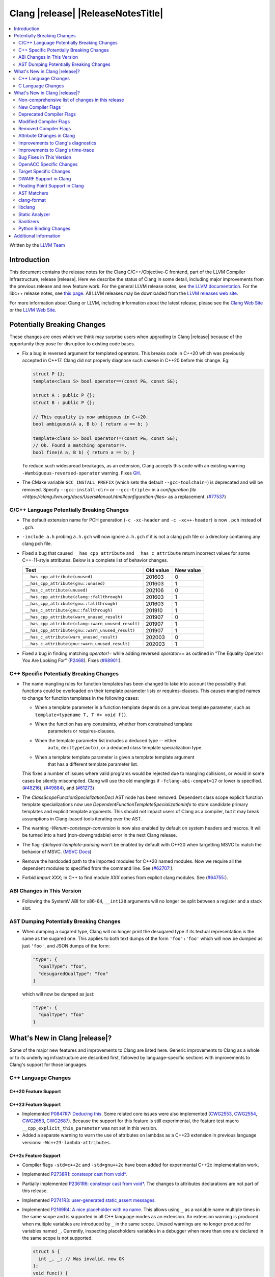 ===========================================
Clang |release| |ReleaseNotesTitle|
===========================================

.. contents::
   :local:
   :depth: 2

Written by the `LLVM Team <https://llvm.org/>`_

.. only:: PreRelease

  .. warning::
     These are in-progress notes for the upcoming Clang |version| release.
     Release notes for previous releases can be found on
     `the Releases Page <https://llvm.org/releases/>`_.

Introduction
============

This document contains the release notes for the Clang C/C++/Objective-C
frontend, part of the LLVM Compiler Infrastructure, release |release|. Here we
describe the status of Clang in some detail, including major
improvements from the previous release and new feature work. For the
general LLVM release notes, see `the LLVM
documentation <https://llvm.org/docs/ReleaseNotes.html>`_. For the libc++ release notes,
see `this page <https://libcxx.llvm.org/ReleaseNotes.html>`_. All LLVM releases
may be downloaded from the `LLVM releases web site <https://llvm.org/releases/>`_.

For more information about Clang or LLVM, including information about the
latest release, please see the `Clang Web Site <https://clang.llvm.org>`_ or the
`LLVM Web Site <https://llvm.org>`_.

Potentially Breaking Changes
============================
These changes are ones which we think may surprise users when upgrading to
Clang |release| because of the opportunity they pose for disruption to existing
code bases.

- Fix a bug in reversed argument for templated operators.
  This breaks code in C++20 which was previously accepted in C++17.
  Clang did not properly diagnose such casese in C++20 before this change. Eg:

  .. code-block:: cpp

    struct P {};
    template<class S> bool operator==(const P&, const S&);

    struct A : public P {};
    struct B : public P {};

    // This equality is now ambiguous in C++20.
    bool ambiguous(A a, B b) { return a == b; }

    template<class S> bool operator!=(const P&, const S&);
    // Ok. Found a matching operator!=.
    bool fine(A a, B b) { return a == b; }

  To reduce such widespread breakages, as an extension, Clang accepts this code
  with an existing warning ``-Wambiguous-reversed-operator`` warning.
  Fixes `GH <https://github.com/llvm/llvm-project/issues/53954>`_.

- The CMake variable ``GCC_INSTALL_PREFIX`` (which sets the default
  ``--gcc-toolchain=``) is deprecated and will be removed. Specify
  ``--gcc-install-dir=`` or ``--gcc-triple=`` in a `configuration file
  <https://clang.llvm.org/docs/UsersManual.html#configuration-files>` as a
  replacement.
  (`#77537 <https://github.com/llvm/llvm-project/pull/77537>`_)

C/C++ Language Potentially Breaking Changes
-------------------------------------------

- The default extension name for PCH generation (``-c -xc-header`` and ``-c
  -xc++-header``) is now ``.pch`` instead of ``.gch``.
- ``-include a.h`` probing ``a.h.gch`` will now ignore ``a.h.gch`` if it is not
  a clang pch file or a directory containing any clang pch file.
- Fixed a bug that caused ``__has_cpp_attribute`` and ``__has_c_attribute``
  return incorrect values for some C++-11-style attributes. Below is a complete
  list of behavior changes.

  .. csv-table::
    :header: Test, Old value, New value

    ``__has_cpp_attribute(unused)``,                    201603, 0
    ``__has_cpp_attribute(gnu::unused)``,               201603, 1
    ``__has_c_attribute(unused)``,                      202106, 0
    ``__has_cpp_attribute(clang::fallthrough)``,        201603, 1
    ``__has_cpp_attribute(gnu::fallthrough)``,          201603, 1
    ``__has_c_attribute(gnu::fallthrough)``,            201910, 1
    ``__has_cpp_attribute(warn_unused_result)``,        201907, 0
    ``__has_cpp_attribute(clang::warn_unused_result)``, 201907, 1
    ``__has_cpp_attribute(gnu::warn_unused_result)``,   201907, 1
    ``__has_c_attribute(warn_unused_result)``,          202003, 0
    ``__has_c_attribute(gnu::warn_unused_result)``,     202003, 1

- Fixed a bug in finding matching `operator!=` while adding reversed `operator==` as
  outlined in "The Equality Operator You Are Looking For" (`P2468 <http://wg21.link/p2468r2>`_).
  Fixes (`#68901: <https://github.com/llvm/llvm-project/issues/68901>`_).

C++ Specific Potentially Breaking Changes
-----------------------------------------
- The name mangling rules for function templates has been changed to take into
  account the possibility that functions could be overloaded on their template
  parameter lists or requires-clauses. This causes mangled names to change for
  function templates in the following cases:

  - When a template parameter in a function template depends on a previous
    template parameter, such as ``template<typename T, T V> void f()``.
  - When the function has any constraints, whether from constrained template
      parameters or requires-clauses.
  - When the template parameter list includes a deduced type -- either
      ``auto``, ``decltype(auto)``, or a deduced class template specialization
      type.
  - When a template template parameter is given a template template argument
      that has a different template parameter list.

  This fixes a number of issues where valid programs would be rejected due to
  mangling collisions, or would in some cases be silently miscompiled. Clang
  will use the old manglings if ``-fclang-abi-compat=17`` or lower is
  specified.
  (`#48216 <https://github.com/llvm/llvm-project/issues/48216>`_),
  (`#49884 <https://github.com/llvm/llvm-project/issues/49884>`_), and
  (`#61273 <https://github.com/llvm/llvm-project/issues/61273>`_)

- The `ClassScopeFunctionSpecializationDecl` AST node has been removed.
  Dependent class scope explicit function template specializations now use
  `DependentFunctionTemplateSpecializationInfo` to store candidate primary
  templates and explicit template arguments. This should not impact users of
  Clang as a compiler, but it may break assumptions in Clang-based tools
  iterating over the AST.

- The warning `-Wenum-constexpr-conversion` is now also enabled by default on
  system headers and macros. It will be turned into a hard (non-downgradable)
  error in the next Clang release.

- The flag `-fdelayed-template-parsing` won't be enabled by default with C++20
  when targetting MSVC to match the behavior of MSVC.
  (`MSVC Docs <https://learn.microsoft.com/en-us/cpp/build/reference/permissive-standards-conformance?view=msvc-170>`_)

- Remove the hardcoded path to the imported modules for C++20 named modules. Now we
  require all the dependent modules to specified from the command line.
  See (`#62707: <https://github.com/llvm/llvm-project/issues/62707>`_).

- Forbid `import XXX;` in C++ to find module `XXX` comes from explicit clang modules.
  See (`#64755: <https://github.com/llvm/llvm-project/issues/64755>`_).

ABI Changes in This Version
---------------------------
- Following the SystemV ABI for x86-64, ``__int128`` arguments will no longer
  be split between a register and a stack slot.

AST Dumping Potentially Breaking Changes
----------------------------------------
- When dumping a sugared type, Clang will no longer print the desugared type if
  its textual representation is the same as the sugared one. This applies to
  both text dumps of the form ``'foo':'foo'`` which will now be dumped as just
  ``'foo'``, and JSON dumps of the form:

  .. code-block:: json

    "type": {
      "qualType": "foo",
      "desugaredQualType": "foo"
    }

  which will now be dumped as just:

  .. code-block:: json

    "type": {
      "qualType": "foo"
    }

What's New in Clang |release|?
==============================
Some of the major new features and improvements to Clang are listed
here. Generic improvements to Clang as a whole or to its underlying
infrastructure are described first, followed by language-specific
sections with improvements to Clang's support for those languages.

C++ Language Changes
--------------------

C++20 Feature Support
^^^^^^^^^^^^^^^^^^^^^

C++23 Feature Support
^^^^^^^^^^^^^^^^^^^^^
- Implemented `P0847R7: Deducing this <https://wg21.link/P0847R7>`_. Some related core issues were also
  implemented (`CWG2553 <https://wg21.link/CWG2553>`_, `CWG2554 <https://wg21.link/CWG2554>`_,
  `CWG2653 <https://wg21.link/CWG2653>`_, `CWG2687 <https://wg21.link/CWG2687>`_). Because the
  support for this feature is still experimental, the feature test macro ``__cpp_explicit_this_parameter``
  was not set in this version.

- Added a separate warning to warn the use of attributes on lambdas as a C++23 extension
  in previous language versions: ``-Wc++23-lambda-attributes``.

C++2c Feature Support
^^^^^^^^^^^^^^^^^^^^^
- Compiler flags ``-std=c++2c`` and ``-std=gnu++2c`` have been added for experimental C++2c implementation work.
- Implemented `P2738R1: constexpr cast from void* <https://wg21.link/P2738R1>`_.
- Partially implemented `P2361R6: constexpr cast from void* <https://wg21.link/P2361R6>`_.
  The changes to attributes declarations are not part of this release.
- Implemented `P2741R3: user-generated static_assert messages  <https://wg21.link/P2741R3>`_.

- Implemented `P2169R4: A nice placeholder with no name <https://wg21.link/P2169R4>`_. This allows using ``_``
  as a variable name multiple times in the same scope and is supported in all C++ language modes as an extension.
  An extension warning is produced when multiple variables are introduced by ``_`` in the same scope.
  Unused warnings are no longer produced for variables named ``_``.
  Currently, inspecting placeholders variables in a debugger when more than one are declared in the same scope
  is not supported.

  .. code-block:: cpp

    struct S {
      int _, _; // Was invalid, now OK
    };
    void func() {
      int _, _; // Was invalid, now OK
    }
    void other() {
      int _; // Previously diagnosed under -Wunused, no longer diagnosed
    }

- Attributes now expect unevaluated strings in attributes parameters that are string literals.
  This is applied to both C++ standard attributes, and other attributes supported by Clang.
  This completes the implementation of `P2361R6 Unevaluated Strings <https://wg21.link/P2361R6>`_

- Implemented `P2864R2 Remove Deprecated Arithmetic Conversion on Enumerations From C++26 <https://wg21.link/P2864R2>`_.

- Implemented `P2361R6 Template parameter initialization <https://wg21.link/P2308R1>`_.
  This change is applied as a DR in all language modes.


Resolutions to C++ Defect Reports
^^^^^^^^^^^^^^^^^^^^^^^^^^^^^^^^^
- Implemented `CWG2137 <https://wg21.link/CWG2137>`_ which allows
  list-initialization from objects of the same type.
- Implemented `CWG2311 <https://wg21.link/CWG2311>`_: given a prvalue ``e`` of object type
  ``T``, ``T{e}`` will try to resolve an initializer list constructor and will use it if successful (CWG2137).
  Otherwise, if there is no initializer list constructor, the copy will be elided as if it was ``T(e)``.

- Implemented `CWG2598 <https://wg21.link/CWG2598>`_ and `CWG2096 <https://wg21.link/CWG2096>`_,
  making unions (that have either no members or at least one literal member) literal types.
  (`#77924: <https://github.com/llvm/llvm-project/issues/77924>`_).


C Language Changes
------------------
- ``structs``, ``unions``, and ``arrays`` that are const may now be used as
  constant expressions.  This change is more consistent with the behavior of
  GCC.
- Enums will now be represented in TBAA metadata using their actual underlying
  integer type. Previously they were treated as chars, which meant they could
  alias with all other types.
- Clang now supports the C-only attribute ``counted_by``. When applied to a
  struct's flexible array member, it points to the struct field that holds the
  number of elements in the flexible array member. This information can improve
  the results of the array bound sanitizer and the
  ``__builtin_dynamic_object_size`` builtin.

C23 Feature Support
^^^^^^^^^^^^^^^^^^^
- Implemented the ``unreachable`` macro in freestanding ``<stddef.h>`` for
  `WG14 N2826 <https://www.open-std.org/jtc1/sc22/wg14/www/docs/n2826.pdf>`_

- Removed the ``ATOMIC_VAR_INIT`` macro in C2x and later standards modes, which
  implements `WG14 N2886 <https://www.open-std.org/jtc1/sc22/wg14/www/docs/n2886.htm>`_

- Implemented `WG14 N2934 <https://www.open-std.org/jtc1/sc22/wg14/www/docs/n2934.pdf>`_
  which introduces the ``bool``, ``static_assert``, ``alignas``, ``alignof``,
  and ``thread_local`` keywords in C2x.

- Implemented `WG14 N2900 <https://www.open-std.org/jtc1/sc22/wg14/www/docs/n2900.htm>`_
  and `WG14 N3011 <https://www.open-std.org/jtc1/sc22/wg14/www/docs/n3011.htm>`_
  which allows for empty braced initialization in C.

  .. code-block:: c

    struct S { int x, y } s = {}; // Initializes s.x and s.y to 0

  As part of this change, the ``-Wgnu-empty-initializer`` warning group was
  removed, as this is no longer a GNU extension but a C2x extension. You can
  use ``-Wno-c2x-extensions`` to silence the extension warning instead.

- Updated the implementation of
  `WG14 N3042 <https://www.open-std.org/jtc1/sc22/wg14/www/docs/n3042.htm>`_
  based on decisions reached during the WG14 CD Ballot Resolution meetings held
  in Jan and Feb 2023. This should complete the implementation of ``nullptr``
  and ``nullptr_t`` in C. The specific changes are:

- Clang's resource dir used to include the full clang version. It will now
  include only the major version. The new resource directory is
  ``$prefix/lib/clang/$CLANG_MAJOR_VERSION`` and can be queried using
  ``clang -print-resource-dir``, just like before.

What's New in Clang |release|?
==============================
Some of the major new features and improvements to Clang are listed
here. Generic improvements to Clang as a whole or to its underlying
infrastructure are described first, followed by language-specific
sections with improvements to Clang's support for those languages.

    void func(nullptr_t);
    func(0); // Previously required to be rejected, is now accepted.
    func((void *)0); // Previously required to be rejected, is now accepted.

    nullptr_t val;
    val = 0; // Previously required to be rejected, is now accepted.
    val = (void *)0; // Previously required to be rejected, is now accepted.

    bool b = nullptr; // Was incorrectly rejected by Clang, is now accepted.

- Implemented `WG14 N3124 <https://www.open-std.org/jtc1/sc22/wg14/www/docs/n3124.pdf>_`,
  which allows any universal character name to appear in character and string literals.

- Clang now accepts ``-std=c23`` and ``-std=gnu23`` as language standard modes,
  and the ``__STDC_VERSION__`` macro now expands to ``202311L`` instead of its
  previous placeholder value. Clang continues to accept ``-std=c2x`` and
  ``-std=gnu2x`` as aliases for C23 and GNU C23, respectively.
- Clang now supports `requires c23` for module maps.
- Clang now supports ``N3007 Type inference for object definitions``.

- Clang now supports ``<stdckdint.h>`` which defines several macros for performing
  checked integer arithmetic. It is also exposed in pre-C23 modes.

- Completed the implementation of
  `N2508 <https://www.open-std.org/jtc1/sc22/wg14/www/docs/n2508.pdf>`_. We
  previously implemented allowing a label at the end of a compound statement,
  and now we've implemented allowing a label to be followed by a declaration
  instead of a statement.
- Implemented
  `N2940 <https://www.open-std.org/jtc1/sc22/wg14/www/docs/n2940.pdf>`_ which
  removes support for trigraphs in C23 and later. In earlier language modes,
  trigraphs remain enabled by default in conforming modes (e.g. ``-std=c17``)
  and disabled by default in GNU and Microsoft modes (e.g., ``-std=gnu17`` or
  ``-fms-compatibility``). If needed, you can enable trigraphs by passing
  ``-ftrigraphs``.

Non-comprehensive list of changes in this release
-------------------------------------------------

* Clang now has a ``__builtin_vectorelements()`` function that determines the number of elements in a vector.
  For fixed-sized vectors, e.g., defined via ``__attribute__((vector_size(N)))`` or ARM NEON's vector types
  (e.g., ``uint16x8_t``), this returns the constant number of elements at compile-time.
  For scalable vectors, e.g., SVE or RISC-V V, the number of elements is not known at compile-time and is
  determined at runtime.
* The ``__datasizeof`` keyword has been added. It is similar to ``sizeof``
  except that it returns the size of a type ignoring tail padding.
* ``__builtin_classify_type()`` now classifies ``_BitInt`` values as the return value ``18``
  and vector types as return value ``19``, to match GCC 14's behavior.
* The default value of `_MSC_VER` was raised from 1920 to 1933.
* Since MSVC 19.33 added undocumented attribute ``[[msvc::constexpr]]``, this release adds the attribute as well.

* Added ``#pragma clang fp reciprocal``.

* The version of Unicode used by Clang (primarily to parse identifiers) has been updated to 15.1.

New Compiler Flags
------------------

* ``-fverify-intermediate-code`` and its complement ``-fno-verify-intermediate-code``.
  Enables or disables verification of the generated LLVM IR.
  Users can pass this to turn on extra verification to catch certain types of
  compiler bugs at the cost of extra compile time.
  Since enabling the verifier adds a non-trivial cost of a few percent impact on
  build times, it's disabled by default, unless your LLVM distribution itself is
  compiled with runtime checks enabled.
* ``-fkeep-system-includes`` modifies the behavior of the ``-E`` option,
  preserving ``#include`` directives for "system" headers instead of copying
  the preprocessed text to the output. This can greatly reduce the size of the
  preprocessed output, which can be helpful when trying to reduce a test case.
* ``-fassume-nothrow-exception-dtor`` is added to assume that the destructor of
  a thrown exception object will not throw. The generated code for catch
  handlers will be smaller. A throw expression of a type with a
  potentially-throwing destructor will lead to an error.

* ``-fopenacc`` was added as a part of the effort to support OpenACC in clang.

* ``-fcx-limited-range`` enables the naive mathematical formulas for complex
  division and multiplication with no NaN checking of results. The default is
  ``-fno-cx-limited-range``, but this option is enabled by ``-ffast-math``.

* ``-fcx-fortran-rules`` enables the naive mathematical formulas for complex
  multiplication and enables application of Smith's algorithm for complex
  division. See SMITH, R. L. Algorithm 116: Complex division. Commun. ACM 5, 8
  (1962). The default is ``-fno-cx-fortran-rules``.


Deprecated Compiler Flags
-------------------------

Modified Compiler Flags
-----------------------

* ``-Woverriding-t-option`` is renamed to ``-Woverriding-option``.
* ``-Winterrupt-service-routine`` is renamed to ``-Wexcessive-regsave`` as a generalization
* ``-frewrite-includes`` now guards the original #include directives with
  ``__CLANG_REWRITTEN_INCLUDES``, and ``__CLANG_REWRITTEN_SYSTEM_INCLUDES`` as
  appropriate.
* Introducing a new default calling convention for ``-fdefault-calling-conv``:
  ``rtdcall``. This new default CC only works for M68k and will use the new
  ``m68k_rtdcc`` CC on every functions that are not variadic. The ``-mrtd``
  driver/frontend flag has the same effect when targeting M68k.

Removed Compiler Flags
-------------------------

* ``-enable-trivial-auto-var-init-zero-knowing-it-will-be-removed-from-clang`` has been removed.
  It has not been needed to enable ``-ftrivial-auto-var-init=zero`` since Clang 16.

Attribute Changes in Clang
--------------------------
- On X86, a warning is now emitted if a function with ``__attribute__((no_caller_saved_registers))``
  calls a function without ``__attribute__((no_caller_saved_registers))``, and is not compiled with
  ``-mgeneral-regs-only``
- On X86, a function with ``__attribute__((interrupt))`` can now call a function without
  ``__attribute__((no_caller_saved_registers))`` provided that it is compiled with ``-mgeneral-regs-only``

- When a non-variadic function is decorated with the ``format`` attribute,
  Clang now checks that the format string would match the function's parameters'
  types after default argument promotion. As a result, it's no longer an
  automatic diagnostic to use parameters of types that the format style
  supports but that are never the result of default argument promotion, such as
  ``float``. (`#59824: <https://github.com/llvm/llvm-project/issues/59824>`_)

- Clang now supports ``[[clang::preferred_type(type-name)]]`` as an attribute
  which can be applied to a bit-field. This attribute helps to map a bit-field
  back to a particular type that may be better-suited to representing the bit-
  field but cannot be used for other reasons and will impact the debug
  information generated for the bit-field. This is most useful when mapping a
  bit-field of basic integer type back to a ``bool`` or an enumeration type,
  e.g.,

  .. code-block:: c++

      enum E { Apple, Orange, Pear };
      struct S {
        [[clang::preferred_type(E)]] unsigned FruitKind : 2;
      };

  When viewing ``S::FruitKind`` in a debugger, it will behave as if the member
  was declared as type ``E`` rather than ``unsigned``.

- Clang now warns you that the ``_Alignas`` attribute on declaration specifiers
  is ignored, changed from the former incorrect suggestion to move it past
  declaration specifiers. (`#58637 <https://github.com/llvm/llvm-project/issues/58637>`_)

- Clang now introduced ``[[clang::coro_only_destroy_when_complete]]`` attribute
  to reduce the size of the destroy functions for coroutines which are known to
  be destroyed after having reached the final suspend point.

- Clang now introduced ``[[clang::coro_return_type]]`` and ``[[clang::coro_wrapper]]``
  attributes. A function returning a type marked with ``[[clang::coro_return_type]]``
  should be a coroutine. A non-coroutine function marked with ``[[clang::coro_wrapper]]``
  is still allowed to return the such a type. This is helpful for analyzers to recognize coroutines from the function signatures.

- Clang now supports ``[[clang::code_align(N)]]`` as an attribute which can be
  applied to a loop and specifies the byte alignment for a loop. This attribute
  accepts a positive integer constant initialization expression indicating the
  number of bytes for the minimum alignment boundary. Its value must be a power
  of 2, between 1 and 4096(inclusive).

  .. code-block:: c++

      void Array(int *array, size_t n) {
        [[clang::code_align(64)]] for (int i = 0; i < n; ++i) array[i] = 0;
      }

      template<int A>
      void func() {
        [[clang::code_align(A)]] for(;;) { }
      }

- Clang now introduced ``[[clang::coro_lifetimebound]]`` attribute.
  All parameters of a function are considered to be lifetime bound if the function
  returns a type annotated with ``[[clang::coro_lifetimebound]]`` and ``[[clang::coro_return_type]]``.
  This analysis can be disabled for a function by annotating the function with ``[[clang::coro_disable_lifetimebound]]``.

Improvements to Clang's diagnostics
-----------------------------------
- Clang constexpr evaluator now prints template arguments when displaying
  template-specialization function calls.
- Clang contexpr evaluator now displays notes as well as an error when a constructor
  of a base class is not called in the constructor of its derived class.
- Clang no longer emits ``-Wmissing-variable-declarations`` for variables declared
  with the ``register`` storage class.
- Clang's ``-Wtautological-negation-compare`` flag now diagnoses logical
  tautologies like ``x && !x`` and ``!x || x`` in expressions. This also
  makes ``-Winfinite-recursion`` diagnose more cases.
  (`#56035: <https://github.com/llvm/llvm-project/issues/56035>`_).
- Clang constexpr evaluator now diagnoses compound assignment operators against
  uninitialized variables as a read of uninitialized object.
  (`#51536 <https://github.com/llvm/llvm-project/issues/51536>`_)
- Clang's ``-Wformat-truncation`` now diagnoses ``snprintf`` call that is known to
  result in string truncation.
  (`#64871: <https://github.com/llvm/llvm-project/issues/64871>`_).
  Existing warnings that similarly warn about the overflow in ``sprintf``
  now falls under its own warning group ```-Wformat-overflow`` so that it can
  be disabled separately from ``Wfortify-source``.
  These two new warning groups have subgroups ``-Wformat-truncation-non-kprintf``
  and ``-Wformat-overflow-non-kprintf``, respectively. These subgroups are used when
  the format string contains ``%p`` format specifier.
  Because Linux kernel's codebase has format extensions for ``%p``, kernel developers
  are encouraged to disable these two subgroups by setting ``-Wno-format-truncation-non-kprintf``
  and ``-Wno-format-overflow-non-kprintf`` in order to avoid false positives on
  the kernel codebase.
  Also clang no longer emits false positive warnings about the output length of
  ``%g`` format specifier and about ``%o, %x, %X`` with ``#`` flag.
- Clang now emits ``-Wcast-qual`` for functional-style cast expressions.
- Clang no longer emits irrelevant notes about unsatisfied constraint expressions
  on the left-hand side of ``||`` when the right-hand side constraint is satisfied.
  (`#54678: <https://github.com/llvm/llvm-project/issues/54678>`_).
- Clang now prints its 'note' diagnostic in cyan instead of black, to be more compatible
  with terminals with dark background colors. This is also more consistent with GCC.
- Clang now displays an improved diagnostic and a note when a defaulted special
  member is marked ``constexpr`` in a class with a virtual base class
  (`#64843: <https://github.com/llvm/llvm-project/issues/64843>`_).
- ``-Wfixed-enum-extension`` and ``-Wmicrosoft-fixed-enum`` diagnostics are no longer
  emitted when building as C23, since C23 standardizes support for enums with a
  fixed underlying type.
- When describing the failure of static assertion of `==` expression, clang prints the integer
  representation of the value as well as its character representation when
  the user-provided expression is of character type. If the character is
  non-printable, clang now shows the escpaed character.
  Clang also prints multi-byte characters if the user-provided expression
  is of multi-byte character type.

  *Example Code*:

  .. code-block:: c++

     static_assert("A\n"[1] == U'🌍');

  *BEFORE*:

  .. code-block:: text

    source:1:15: error: static assertion failed due to requirement '"A\n"[1] == U'\U0001f30d''
    1 | static_assert("A\n"[1] == U'🌍');
      |               ^~~~~~~~~~~~~~~~~
    source:1:24: note: expression evaluates to ''
    ' == 127757'
    1 | static_assert("A\n"[1] == U'🌍');
      |               ~~~~~~~~~^~~~~~~~

  *AFTER*:

  .. code-block:: text

    source:1:15: error: static assertion failed due to requirement '"A\n"[1] == U'\U0001f30d''
    1 | static_assert("A\n"[1] == U'🌍');
      |               ^~~~~~~~~~~~~~~~~
    source:1:24: note: expression evaluates to ''\n' (0x0A, 10) == U'🌍' (0x1F30D, 127757)'
    1 | static_assert("A\n"[1] == U'🌍');
      |               ~~~~~~~~~^~~~~~~~
- Clang now always diagnoses when using non-standard layout types in ``offsetof`` .
  (`#64619: <https://github.com/llvm/llvm-project/issues/64619>`_)
- Clang now diagnoses redefined defaulted constructor when redefined
  defaulted constructor with different exception specs.
  (`#69094: <https://github.com/llvm/llvm-project/issues/69094>`_)
- Clang now diagnoses use of variable-length arrays in C++ by default (and
  under ``-Wall`` in GNU++ mode). This is an extension supported by Clang and
  GCC, but is very easy to accidentally use without realizing it's a
  nonportable construct that has different semantics from a constant-sized
  array. (`#62836 <https://github.com/llvm/llvm-project/issues/62836>`_)

- Clang changed the order in which it displays candidate functions on overloading failures.
  Previously, Clang used definition of ordering from the C++ Standard. The order defined in
  the Standard is partial and is not suited for sorting. Instead, Clang now uses a strict
  order that still attempts to push more relevant functions to the top by comparing their
  corresponding conversions. In some cases, this results in better order. E.g., for the
  following code

  .. code-block:: cpp

      struct Foo {
        operator int();
        operator const char*();
      };

      void test() { Foo() - Foo(); }

  Clang now produces a list with two most relevant builtin operators at the top,
  i.e. ``operator-(int, int)`` and ``operator-(const char*, const char*)``.
  Previously ``operator-(const char*, const char*)`` was the first element,
  but ``operator-(int, int)`` was only the 13th element in the output.
  However, new implementation does not take into account some aspects of
  C++ semantics, e.g. which function template is more specialized. This
  can sometimes lead to worse ordering.


- When describing a warning/error in a function-style type conversion Clang underlines only until
  the end of the expression we convert from. Now Clang underlines until the closing parenthesis.

  Before:

  .. code-block:: text

    warning: cast from 'long (*)(const int &)' to 'decltype(fun_ptr)' (aka 'long (*)(int &)') converts to incompatible function type [-Wcast-function-type-strict]
    24 | return decltype(fun_ptr)( f_ptr /*comment*/);
       |        ^~~~~~~~~~~~~~~~~~~~~~~~

  After:

  .. code-block:: text

    warning: cast from 'long (*)(const int &)' to 'decltype(fun_ptr)' (aka 'long (*)(int &)') converts to incompatible function type [-Wcast-function-type-strict]
    24 | return decltype(fun_ptr)( f_ptr /*comment*/);
       |        ^~~~~~~~~~~~~~~~~~~~~~~~~~~~~~~~~~~~~

- ``-Wzero-as-null-pointer-constant`` diagnostic is no longer emitted when using ``__null``
  (or, more commonly, ``NULL`` when the platform defines it as ``__null``) to be more consistent
  with GCC.
- Clang will warn on deprecated specializations used in system headers when their instantiation
  is caused by user code.
- Clang will now print ``static_assert`` failure details for arithmetic binary operators.
  Example:

  .. code-block:: cpp

    static_assert(1 << 4 == 15);

  will now print:

  .. code-block:: text

    error: static assertion failed due to requirement '1 << 4 == 15'
       48 | static_assert(1 << 4 == 15);
          |               ^~~~~~~~~~~~
    note: expression evaluates to '16 == 15'
       48 | static_assert(1 << 4 == 15);
          |               ~~~~~~~^~~~~

- Clang now diagnoses definitions of friend function specializations, e.g. ``friend void f<>(int) {}``.
- Clang now diagnoses narrowing conversions involving const references.
  (`#63151: <https://github.com/llvm/llvm-project/issues/63151>`_).
- Clang now diagnoses unexpanded packs within the template argument lists of function template specializations.
- Clang now diagnoses attempts to bind a bitfield to an NTTP of a reference type as erroneous
  converted constant expression and not as a reference to subobject.
- Clang now diagnoses ``auto`` and ``decltype(auto)`` in declarations of conversion function template
  (`CWG1878: <https://cplusplus.github.io/CWG/issues/1878.html>`_)
- Clang now diagnoses the requirement that non-template friend declarations with requires clauses
  and template friend declarations with a constraint that depends on a template parameter from an
  enclosing template must be a definition.
- Clang now diagnoses function/variable templates that shadow their own template parameters, e.g. ``template<class T> void T();``.
- Clang now diagnoses incorrect usage of ``const`` and ``pure`` attributes, so ``-Wignored-attributes`` diagnoses more cases.
- Clang now emits more descriptive diagnostics for 'unusual' expressions (e.g. incomplete index
  expressions on matrix types or builtin functions without an argument list) as placement-args
  to new-expressions.

  Before:

  .. code-block:: text

    error: no matching function for call to 'operator new'
       13 |     new (__builtin_memset) S {};
          |     ^   ~~~~~~~~~~~~~~~~~~

    note: candidate function not viable: no known conversion from '<builtin fn type>' to 'int' for 2nd argument
        5 |     void* operator new(__SIZE_TYPE__, int);
          |           ^

  After:

  .. code-block:: text

    error: builtin functions must be directly called
       13 |     new (__builtin_memset) S {};
          |          ^

- Clang now diagnoses import before module declarations but not in global
  module fragment.
  (`#67627: <https://github.com/llvm/llvm-project/issues/67627>`_).

- Clang now diagnoses include headers with angle in module purviews, which is
  not usually intended.
  (`#68615: <https://github.com/llvm/llvm-project/issues/68615>`_)

- Clang now won't mention invisible namespace when diagnose invisible declarations
  inside namespace. The original diagnostic message is confusing.
  (`#73893: <https://github.com/llvm/llvm-project/issues/73893>`_)

Improvements to Clang's time-trace
----------------------------------
- Two time-trace scope variables are added. A time trace scope variable of
  ``ParseDeclarationOrFunctionDefinition`` with the function's source location
  is added to record the time spent parsing the function's declaration or
  definition. Another time trace scope variable of ``ParseFunctionDefinition``
  is also added to record the name of the defined function.

Bug Fixes in This Version
-------------------------
- Fixed an issue where a class template specialization whose declaration is
  instantiated in one module and whose definition is instantiated in another
  module may end up with members associated with the wrong declaration of the
  class, which can result in miscompiles in some cases.
- Fix crash on use of a variadic overloaded operator.
  (`#42535 <https://github.com/llvm/llvm-project/issues/42535>`_)
- Fix a hang on valid C code passing a function type as an argument to
  ``typeof`` to form a function declaration.
  (`#64713 <https://github.com/llvm/llvm-project/issues/64713>`_)
- Clang now reports missing-field-initializers warning for missing designated
  initializers in C++.
  (`#56628 <https://github.com/llvm/llvm-project/issues/56628>`_)
- Clang now respects ``-fwrapv`` and ``-ftrapv`` for ``__builtin_abs`` and
  ``abs`` builtins.
  (`#45129 <https://github.com/llvm/llvm-project/issues/45129>`_,
  `#45794 <https://github.com/llvm/llvm-project/issues/45794>`_)
- Fixed an issue where accesses to the local variables of a coroutine during
  ``await_suspend`` could be misoptimized, including accesses to the awaiter
  object itself.
  (`#56301 <https://github.com/llvm/llvm-project/issues/56301>`_)
  The current solution may bring performance regressions if the awaiters have
  non-static data members. See
  `#64945 <https://github.com/llvm/llvm-project/issues/64945>`_ for details.
- Clang now prints unnamed members in diagnostic messages instead of giving an
  empty ''. Fixes
  (`#63759 <https://github.com/llvm/llvm-project/issues/63759>`_)
- Fix crash in __builtin_strncmp and related builtins when the size value
  exceeded the maximum value representable by int64_t. Fixes
  (`#64876 <https://github.com/llvm/llvm-project/issues/64876>`_)
- Fixed an assertion if a function has cleanups and fatal erors.
  (`#48974 <https://github.com/llvm/llvm-project/issues/48974>`_)
- Clang now emits an error if it is not possible to deduce array size for a
  variable with incomplete array type.
  (`#37257 <https://github.com/llvm/llvm-project/issues/37257>`_)
- Clang's ``-Wunused-private-field`` no longer warns on fields whose type is
  declared with ``[[maybe_unused]]``.
  (`#61334 <https://github.com/llvm/llvm-project/issues/61334>`_)
- For function multi-versioning using the ``target``, ``target_clones``, or
  ``target_version`` attributes, remove comdat for internal linkage functions.
  (`#65114 <https://github.com/llvm/llvm-project/issues/65114>`_)
- Clang now reports ``-Wformat`` for bool value and char specifier confusion
  in scanf. Fixes
  (`#64987 <https://github.com/llvm/llvm-project/issues/64987>`_)
- Support MSVC predefined macro expressions in constant expressions and in
  local structs.
- Correctly parse non-ascii identifiers that appear immediately after a line splicing
  (`#65156 <https://github.com/llvm/llvm-project/issues/65156>`_)
- Clang no longer considers the loss of ``__unaligned`` qualifier from objects as
  an invalid conversion during method function overload resolution.
- Fix lack of comparison of declRefExpr in ASTStructuralEquivalence
  (`#66047 <https://github.com/llvm/llvm-project/issues/66047>`_)
- Fix parser crash when dealing with ill-formed objective C++ header code. Fixes
  (`#64836 <https://github.com/llvm/llvm-project/issues/64836>`_)
- Fix crash in implicit conversions from initialize list to arrays of unknown
  bound for C++20. Fixes
  (`#62945 <https://github.com/llvm/llvm-project/issues/62945>`_)
- Clang now allows an ``_Atomic`` qualified integer in a switch statement. Fixes
  (`#65557 <https://github.com/llvm/llvm-project/issues/65557>`_)
- Fixes crash when trying to obtain the common sugared type of
  `decltype(instantiation-dependent-expr)`.
  Fixes (`#67603 <https://github.com/llvm/llvm-project/issues/67603>`_)
- Fixes a crash caused by a multidimensional array being captured by a lambda
  (`#67722 <https://github.com/llvm/llvm-project/issues/67722>`_).
- Fixes a crash when instantiating a lambda with requires clause.
  (`#64462 <https://github.com/llvm/llvm-project/issues/64462>`_)
- Fixes a regression where the ``UserDefinedLiteral`` was not properly preserved
  while evaluating consteval functions. (`#63898 <https://github.com/llvm/llvm-project/issues/63898>`_).
- Fix a crash when evaluating value-dependent structured binding
  variables at compile time.
  Fixes (`#67690 <https://github.com/llvm/llvm-project/issues/67690>`_)
- Fixes a ``clang-17`` regression where ``LLVM_UNREACHABLE_OPTIMIZE=OFF``
  cannot be used with ``Release`` mode builds. (`#68237 <https://github.com/llvm/llvm-project/issues/68237>`_).
- Fix crash in evaluating ``constexpr`` value for invalid template function.
  Fixes (`#68542 <https://github.com/llvm/llvm-project/issues/68542>`_)
- Clang will correctly evaluate ``noexcept`` expression for template functions
  of template classes. Fixes
  (`#68543 <https://github.com/llvm/llvm-project/issues/68543>`_,
  `#42496 <https://github.com/llvm/llvm-project/issues/42496>`_,
  `#77071 <https://github.com/llvm/llvm-project/issues/77071>`_,
  `#77411 <https://github.com/llvm/llvm-project/issues/77411>`_)
- Fixed an issue when a shift count larger than ``__INT64_MAX__``, in a right
  shift operation, could result in missing warnings about
  ``shift count >= width of type`` or internal compiler error.
- Fixed an issue with computing the common type for the LHS and RHS of a `?:`
  operator in C. No longer issuing a confusing diagnostic along the lines of
  "incompatible operand types ('foo' and 'foo')" with extensions such as matrix
  types. Fixes (`#69008 <https://github.com/llvm/llvm-project/issues/69008>`_)
- Clang no longer permits using the `_BitInt` types as an underlying type for an
  enumeration as specified in the C23 Standard.
  Fixes (`#69619 <https://github.com/llvm/llvm-project/issues/69619>`_)
- Fixed an issue when a shift count specified by a small constant ``_BitInt()``,
  in a left shift operation, could result in a faulty warnings about
  ``shift count >= width of type``.
- Clang now accepts anonymous members initialized with designated initializers
  inside templates.
  Fixes (`#65143 <https://github.com/llvm/llvm-project/issues/65143>`_)
- Fix crash in formatting the real/imaginary part of a complex lvalue.
  Fixes (`#69218 <https://github.com/llvm/llvm-project/issues/69218>`_)
- No longer use C++ ``thread_local`` semantics in C23 when using
  ``thread_local`` instead of ``_Thread_local``.
  Fixes (`#70068 <https://github.com/llvm/llvm-project/issues/70068>`_) and
  (`#69167 <https://github.com/llvm/llvm-project/issues/69167>`_)
- Fix crash in evaluating invalid lambda expression which forget capture this.
  Fixes (`#67687 <https://github.com/llvm/llvm-project/issues/67687>`_)
- Fix crash from constexpr evaluator evaluating uninitialized arrays as rvalue.
  Fixes (`#67317 <https://github.com/llvm/llvm-project/issues/67317>`_)
- Clang now properly diagnoses use of stand-alone OpenMP directives after a
  label (including ``case`` or ``default`` labels).
- Fix compiler memory leak for enums with underlying type larger than 64 bits.
  Fixes (`#78311 <https://github.com/llvm/llvm-project/pull/78311>`_)

  Before:

  .. code-block:: c++

    label:
    #pragma omp barrier // ok

  After:

  .. code-block:: c++

    label:
    #pragma omp barrier // error: '#pragma omp barrier' cannot be an immediate substatement

- Fixed an issue that a benign assertion might hit when instantiating a pack expansion
  inside a lambda. (`#61460 <https://github.com/llvm/llvm-project/issues/61460>`_)
- Fix crash during instantiation of some class template specializations within class
  templates. Fixes (`#70375 <https://github.com/llvm/llvm-project/issues/70375>`_)
- Fix crash during code generation of C++ coroutine initial suspend when the return
  type of await_resume is not trivially destructible.
  Fixes (`#63803 <https://github.com/llvm/llvm-project/issues/63803>`_)
- ``__is_trivially_relocatable`` no longer returns true for non-object types
  such as references and functions.
  Fixes (`#67498 <https://github.com/llvm/llvm-project/issues/67498>`_)
- Fix crash when the object used as a ``static_assert`` message has ``size`` or ``data`` members
  which are not member functions.
- Support UDLs in ``static_assert`` message.
- Fixed false positive error emitted by clang when performing qualified name
  lookup and the current class instantiation has dependent bases.
  Fixes (`#13826 <https://github.com/llvm/llvm-project/issues/13826>`_)
- Fix a ``clang-17`` regression where a templated friend with constraints is not
  properly applied when its parameters reference an enclosing non-template class.
  Fixes (`#71595 <https://github.com/llvm/llvm-project/issues/71595>`_)
- Fix the name of the ifunc symbol emitted for multiversion functions declared with the
  ``target_clones`` attribute. This addresses a linker error that would otherwise occur
  when these functions are referenced from other TUs.
- Fixes compile error that double colon operator cannot resolve macro with parentheses.
  Fixes (`#64467 <https://github.com/llvm/llvm-project/issues/64467>`_)
- Clang's ``-Wchar-subscripts`` no longer warns on chars whose values are known non-negative constants.
  Fixes (`#18763 <https://github.com/llvm/llvm-project/issues/18763>`_)
- Fix crash due to incorrectly allowing conversion functions in copy elision.
  Fixes (`#39319 <https://github.com/llvm/llvm-project/issues/39319>`_) and
  (`#60182 <https://github.com/llvm/llvm-project/issues/60182>`_) and
  (`#62157 <https://github.com/llvm/llvm-project/issues/62157>`_) and
  (`#64885 <https://github.com/llvm/llvm-project/issues/64885>`_) and
  (`#65568 <https://github.com/llvm/llvm-project/issues/65568>`_)
- Fix an issue where clang doesn't respect detault template arguments that
  are added in a later redeclaration for CTAD.
  Fixes (`#69987 <https://github.com/llvm/llvm-project/issues/69987>`_)
- Fix an issue where CTAD fails for explicit type conversion.
  Fixes (`#64347 <https://github.com/llvm/llvm-project/issues/64347>`_)
- Fix crash when using C++ only tokens like ``::`` in C compiler clang.
  Fixes (`#73559 <https://github.com/llvm/llvm-project/issues/73559>`_)
- Clang now accepts recursive non-dependent calls to functions with deduced
  return type.
  Fixes (`#71015 <https://github.com/llvm/llvm-project/issues/71015>`_)
- Fix assertion failure when initializing union containing struct with
  flexible array member using empty initializer list.
  Fixes (`#77085 <https://github.com/llvm/llvm-project/issues/77085>`_)
- Fix assertion crash due to failed scope restoring caused by too-early VarDecl
  invalidation by invalid initializer Expr.
  Fixes (`#30908 <https://github.com/llvm/llvm-project/issues/30908>`_)
- Clang now emits correct source location for code-coverage regions in `if constexpr`
  and `if consteval` branches.
  Fixes (`#54419 <https://github.com/llvm/llvm-project/issues/54419>`_)
- Fix assertion failure when declaring a template friend function with
  a constrained parameter in a template class that declares a class method
  or lambda at different depth.
  Fixes (`#75426 <https://github.com/llvm/llvm-project/issues/75426>`_)
- Fix an issue where clang cannot find conversion function with template
  parameter when instantiation of template class.
  Fixes (`#77583 <https://github.com/llvm/llvm-project/issues/77583>`_)
- Fix an issue where CTAD fails for function-type/array-type arguments.
  Fixes (`#51710 <https://github.com/llvm/llvm-project/issues/51710>`_)
- Fix crashes when using the binding decl from an invalid structured binding.
  Fixes (`#67495 <https://github.com/llvm/llvm-project/issues/67495>`_) and
  (`#72198 <https://github.com/llvm/llvm-project/issues/72198>`_)
- Fix assertion failure when call noreturn-attribute function with musttail
  attribute.
  Fixes (`#76631 <https://github.com/llvm/llvm-project/issues/76631>`_)
  - The MS ``__noop`` builtin without an argument list is now accepted
  in the placement-args of new-expressions, matching MSVC's behaviour.
- Fix an issue that caused MS ``__decspec(property)`` accesses as well as
  Objective-C++ property accesses to not be converted to a function call
  to the getter in the placement-args of new-expressions.
  Fixes (`#65053 <https://github.com/llvm/llvm-project/issues/65053>`_)
- Fix an issue with missing symbol definitions when the first coroutine
  statement appears in a discarded ``if constexpr`` branch.
  Fixes (`#78290 <https://github.com/llvm/llvm-project/issues/78290>`_)

Bug Fixes to Compiler Builtins
^^^^^^^^^^^^^^^^^^^^^^^^^^^^^^

Bug Fixes to Attribute Support
^^^^^^^^^^^^^^^^^^^^^^^^^^^^^^

Bug Fixes to C++ Support
^^^^^^^^^^^^^^^^^^^^^^^^

- Clang limits the size of arrays it will try to evaluate at compile time
  to avoid memory exhaustion.
  This limit can be modified by `-fconstexpr-steps`.
  (`#63562 <https://github.com/llvm/llvm-project/issues/63562>`_)

- Fix a crash caused by some named unicode escape sequences designating
  a Unicode character whose name contains a ``-``.
  (Fixes `#64161 <https://github.com/llvm/llvm-project/issues/64161>`_)

- Fix cases where we ignore ambiguous name lookup when looking up members.
  (`#22413 <https://github.com/llvm/llvm-project/issues/22413>`_),
  (`#29942 <https://github.com/llvm/llvm-project/issues/29942>`_),
  (`#35574 <https://github.com/llvm/llvm-project/issues/35574>`_) and
  (`#27224 <https://github.com/llvm/llvm-project/issues/27224>`_).

- Clang emits an error on substitution failure within lambda body inside a
  requires-expression. This fixes:
  (`#64138 <https://github.com/llvm/llvm-project/issues/64138>`_) and
  (`#71684 <https://github.com/llvm/llvm-project/issues/71684>`_).

- Update ``FunctionDeclBitfields.NumFunctionDeclBits``. This fixes:
  (`#64171 <https://github.com/llvm/llvm-project/issues/64171>`_).

- Expressions producing ``nullptr`` are correctly evaluated
  by the constant interpreter when appearing as the operand
  of a binary comparison.
  (`#64923 <https://github.com/llvm/llvm-project/issues/64923>`_)

- Fix a crash when an immediate invocation is not a constant expression
  and appear in an implicit cast.
  (`#64949 <https://github.com/llvm/llvm-project/issues/64949>`_).

- Fix crash when parsing ill-formed lambda trailing return type. Fixes:
  (`#64962 <https://github.com/llvm/llvm-project/issues/64962>`_) and
  (`#28679 <https://github.com/llvm/llvm-project/issues/28679>`_).

- Fix a crash caused by substitution failure in expression requirements.
  (`#64172 <https://github.com/llvm/llvm-project/issues/64172>`_) and
  (`#64723 <https://github.com/llvm/llvm-project/issues/64723>`_).

- Fix crash when parsing the requires clause of some generic lambdas.
  (`#64689 <https://github.com/llvm/llvm-project/issues/64689>`_)

- Fix crash when the trailing return type of a generic and dependent
  lambda refers to an init-capture.
  (`#65067 <https://github.com/llvm/llvm-project/issues/65067>`_ and
  `#63675 <https://github.com/llvm/llvm-project/issues/63675>`_)

- Clang now properly handles out of line template specializations when there is
  a non-template inner-class between the function and the class template.
  (`#65810 <https://github.com/llvm/llvm-project/issues/65810>`_)

- Fix a crash when calling a non-constant immediate function
  in the initializer of a static data member.
  (`#65985 <https://github.com/llvm/llvm-project/issues/65985>_`).
- Clang now properly converts static lambda call operator to function
  pointers on win32.
  (`#62594 <https://github.com/llvm/llvm-project/issues/62594>`_)

- Fixed some cases where the source location for an instantiated specialization
  of a function template or a member function of a class template was assigned
  the location of a non-defining declaration rather than the location of the
  definition the specialization was instantiated from.
  (`#26057 <https://github.com/llvm/llvm-project/issues/26057>`_`)

- Fix a crash when a default member initializer of a base aggregate
  makes an invalid call to an immediate function.
  (`#66324 <https://github.com/llvm/llvm-project/issues/66324>`_)

- Fix crash for a lambda attribute with a statement expression
  that contains a `return`.
  (`#48527 <https://github.com/llvm/llvm-project/issues/48527>`_)

- Clang now no longer asserts when an UnresolvedLookupExpr is used as an
  expression requirement. (`#66612 https://github.com/llvm/llvm-project/issues/66612`)

- Clang now disambiguates NTTP types when printing diagnostics where the
  NTTP types are compared with the 'diff' method.
  (`#66744 https://github.com/llvm/llvm-project/issues/66744`)

- Fix crash caused by a spaceship operator returning a comparision category by
  reference. Fixes:
  (`#64162 <https://github.com/llvm/llvm-project/issues/64162>`_)
- Fix a crash when calling a consteval function in an expression used as
  the size of an array.
  (`#65520 <https://github.com/llvm/llvm-project/issues/65520>`_)

- Clang no longer tries to capture non-odr-used variables that appear
  in the enclosing expression of a lambda expression with a noexcept specifier.
  (`#67492 <https://github.com/llvm/llvm-project/issues/67492>`_)

- Fix crash when fold expression was used in the initialization of default
  argument. Fixes:
  (`#67395 <https://github.com/llvm/llvm-project/issues/67395>`_)

- Fixed a bug causing destructors of constant-evaluated structured bindings
  initialized by array elements to be called in the wrong evaluation context.

- Fix crash where ill-formed code was being treated as a deduction guide and
  we now produce a diagnostic. Fixes:
  (`#65522 <https://github.com/llvm/llvm-project/issues/65522>`_)

- Fixed a bug where clang incorrectly considered implicitly generated deduction
  guides from a non-templated constructor and a templated constructor as ambiguous,
  rather than prefer the non-templated constructor as specified in
  [standard.group]p3.

- Fixed a crash caused by incorrect handling of dependence on variable templates
  with non-type template parameters of reference type. Fixes:
  (`#65153 <https://github.com/llvm/llvm-project/issues/65153>`_)

- Clang now properly compares constraints on an out of line class template
  declaration definition. Fixes:
  (`#61763 <https://github.com/llvm/llvm-project/issues/61763>`_)

- Fix a bug where implicit deduction guides are not correctly generated for nested template
  classes. Fixes:
  (`#46200 <https://github.com/llvm/llvm-project/issues/46200>`_)
  (`#57812 <https://github.com/llvm/llvm-project/issues/57812>`_)

- Diagnose use of a variable-length array in a coroutine. The design of
  coroutines is such that it is not possible to support VLA use. Fixes:
  (`#65858 <https://github.com/llvm/llvm-project/issues/65858>`_)

- Fix bug where we were overriding zero-initialization of class members when
  default initializing a base class in a constant expression context. Fixes:
  (`#69890 <https://github.com/llvm/llvm-project/issues/69890>`_)

- Fix crash when template class static member imported to other translation unit.
  Fixes:
  (`#68769 <https://github.com/llvm/llvm-project/issues/68769>`_)

- Clang now rejects incomplete types for ``__builtin_dump_struct``. Fixes:
  (`#63506 <https://github.com/llvm/llvm-project/issues/63506>`_)

- Fixed a crash for C++98/03 while checking an ill-formed ``_Static_assert`` expression.
  Fixes: (`#72025 <https://github.com/llvm/llvm-project/issues/72025>`_)

- Clang now defers the instantiation of explicit specifier until constraint checking
  completes (except deduction guides). Fixes:
  (`#59827 <https://github.com/llvm/llvm-project/issues/59827>`_)

- Fix crash when parsing nested requirement. Fixes:
  (`#73112 <https://github.com/llvm/llvm-project/issues/73112>`_)

- Fixed a crash caused by using return type requirement in a lambda. Fixes:
  (`#63808 <https://github.com/llvm/llvm-project/issues/63808>`_)
  (`#64607 <https://github.com/llvm/llvm-project/issues/64607>`_)
  (`#64086 <https://github.com/llvm/llvm-project/issues/64086>`_)

- Fixed a crash where we lost uninstantiated constraints on placeholder NTTP packs. Fixes:
  (`#63837 <https://github.com/llvm/llvm-project/issues/63837>`_)

- Fixed a regression where clang forgets how to substitute into constraints on template-template
  parameters. Fixes:
  (`#57410 <https://github.com/llvm/llvm-project/issues/57410>`_) and
  (`#76604 <https://github.com/llvm/llvm-project/issues/57410>`_)

- Fix a bug where clang would produce inconsistent values when
  ``std::source_location::current()`` was used in a function template.
  Fixes (`#78128 <https://github.com/llvm/llvm-project/issues/78128>`_)

- Clang now allows parenthesized initialization of arrays in `operator new[]`.
  Fixes: (`#68198 <https://github.com/llvm/llvm-project/issues/68198>`_)

- Fixes CTAD for aggregates on nested template classes. Fixes:
  (`#77599 <https://github.com/llvm/llvm-project/issues/77599>`_)

- Fix crash when importing the same module with an dynamic initializer twice
  in different visibility.
  Fixes (`#67893 <https://github.com/llvm/llvm-project/issues/67893>`_)

- Fix a false-positive ODR violation for different definitions for `std::align_val_t`.
  Fixes (`#76638 <https://github.com/llvm/llvm-project/issues/76638>`_)

- Remove recorded `#pragma once` state for headers included in named modules.
  Fixes (`#77995 <https://github.com/llvm/llvm-project/issues/77995>`_)

Bug Fixes to AST Handling
^^^^^^^^^^^^^^^^^^^^^^^^^
- Fixed an import failure of recursive friend class template.
  `Issue 64169 <https://github.com/llvm/llvm-project/issues/64169>`_
- Remove unnecessary RecordLayout computation when importing UnaryOperator. The
  computed RecordLayout is incorrect if fields are not completely imported and
  should not be cached.
  `Issue 64170 <https://github.com/llvm/llvm-project/issues/64170>`_
- Fixed ``hasAnyBase`` not binding nodes in its submatcher.
  (`#65421 <https://github.com/llvm/llvm-project/issues/65421>`_)
- Fixed a bug where RecursiveASTVisitor fails to visit the
  initializer of a bitfield.
  `Issue 64916 <https://github.com/llvm/llvm-project/issues/64916>`_
- Fixed a bug where range-loop-analysis checks for trivial copyability,
  rather than trivial copy-constructibility
  `Issue 47355 <https://github.com/llvm/llvm-project/issues/47355>`_
- Fixed a bug where Template Instantiation failed to handle Lambda Expressions
  with certain types of Attributes.
  (`#76521 <https://github.com/llvm/llvm-project/issues/76521>`_)

Miscellaneous Bug Fixes
^^^^^^^^^^^^^^^^^^^^^^^

Miscellaneous Clang Crashes Fixed
^^^^^^^^^^^^^^^^^^^^^^^^^^^^^^^^^
- Fixed a crash when parsing top-level ObjC blocks that aren't properly
  terminated. Clang should now also recover better when an @end is missing
  between blocks.
  `Issue 64065 <https://github.com/llvm/llvm-project/issues/64065>`_
- Fixed a crash when check array access on zero-length element.
  `Issue 64564 <https://github.com/llvm/llvm-project/issues/64564>`_
- Fixed a crash when an ObjC ivar has an invalid type. See
  (`#68001 <https://github.com/llvm/llvm-project/pull/68001>`_)
- Fixed a crash in C when redefined struct is another nested redefinition.
  `Issue 41302 <https://github.com/llvm/llvm-project/issues/41302>`_
- Fixed a crash when ``-ast-dump=json`` was used for code using class
  template deduction guides.
- Fixed a crash when a lambda marked as ``static`` referenced a captured
  variable in an expression.
  `Issue 74608 <https://github.com/llvm/llvm-project/issues/74608>`_
- Fixed a crash with modules and a ``constexpr`` destructor.
  `Issue 68702 <https://github.com/llvm/llvm-project/issues/68702>`_


OpenACC Specific Changes
------------------------
- OpenACC Implementation effort is beginning with semantic analysis and parsing
  of OpenACC pragmas. The ``-fopenacc`` flag was added to enable these new,
  albeit incomplete changes. The ``_OPENACC`` macro is currently defined to
  ``1``, as support is too incomplete to update to a standards-required value.
- Added ``-fexperimental-openacc-macro-override``, a command line option to
  permit overriding the ``_OPENACC`` macro to be any digit-only value specified
  by the user, which permits testing the compiler against existing OpenACC
  workloads in order to evaluate implementation progress.

Target Specific Changes
-----------------------

AMDGPU Support
^^^^^^^^^^^^^^
- Use pass-by-reference (byref) in stead of pass-by-value (byval) for struct
  arguments in C ABI. Callee is responsible for allocating stack memory and
  copying the value of the struct if modified. Note that AMDGPU backend still
  supports byval for struct arguments.

X86 Support
^^^^^^^^^^^

- Added option ``-m[no-]evex512`` to disable ZMM and 64-bit mask instructions
  for AVX512 features.
- Support ISA of ``USER_MSR``.
  * Support intrinsic of ``_urdmsr``.
  * Support intrinsic of ``_uwrmsr``.
- Support ISA of ``AVX10.1``.
- ``-march=pantherlake`` and ``-march=clearwaterforest`` are now supported.
- Added ABI handling for ``__float128`` to match with GCC.
- Emit warnings for options to enable knl/knm specific ISAs: AVX512PF, AVX512ER
  and PREFETCHWT1. From next version (LLVM 19), these ISAs' intrinsic supports
  will be deprecated:
  * intrinsic series of *_exp2a23_*
  * intrinsic series of *_rsqrt28_*
  * intrinsic series of *_rcp28_*
  * intrinsic series of *_prefetch_i[3|6][2|4]gather_*
  * intrinsic series of *_prefetch_i[3|6][2|4]scatter_*

Arm and AArch64 Support
^^^^^^^^^^^^^^^^^^^^^^^

- C++ function name mangling has been changed to align with the specification
  (https://github.com/ARM-software/abi-aa/blob/main/aapcs64/aapcs64.rst).
  This affects C++ functions with SVE ACLE parameters. Clang will use the old
  manglings if ``-fclang-abi-compat=17`` or lower is  specified.

- New AArch64 asm constraints have been added for r8-r11(Uci) and r12-r15(Ucj).

- Support has been added for the following processors (-mcpu identifiers in parenthesis):

  For Arm:

  * Cortex-M52 (cortex-m52).

  For AArch64:

  * Cortex-A520 (cortex-a520).
  * Cortex-A720 (cortex-a720).
  * Cortex-X4 (cortex-x4).

Android Support
^^^^^^^^^^^^^^^

- Android target triples are usually suffixed with a version. Clang searches for
  target-specific runtime and standard libraries in directories named after the
  target (e.g. if you're building with ``--target=aarch64-none-linux-android21``,
  Clang will look for ``lib/aarch64-none-linux-android21`` under its resource
  directory to find runtime libraries). If an exact match isn't found, Clang
  would previously fall back to a directory without any version (which would be
  ``lib/aarch64-none-linux-android`` in our example). Clang will now look for
  directories for lower versions and use the newest version it finds instead,
  e.g. if you have ``lib/aarch64-none-linux-android21`` and
  ``lib/aarch64-none-linux-android29``, ``-target aarch64-none-linux-android23``
  will use the former and ``-target aarch64-none-linux-android30`` will use the
  latter. Falling back to a versionless directory will now emit a warning, and
  the fallback will be removed in Clang 19.

Windows Support
^^^^^^^^^^^^^^^
- Fixed an assertion failure that occurred due to a failure to propagate
  ``MSInheritanceAttr`` attributes to class template instantiations created
  for explicit template instantiation declarations.

- The ``-fno-auto-import`` option was added for MinGW targets. The option both
  affects code generation (inhibiting generating indirection via ``.refptr``
  stubs for potentially auto imported symbols, generating smaller and more
  efficient code) and linking (making the linker error out on such cases).
  If the option only is used during code generation but not when linking,
  linking may succeed but the resulting executables may expose issues at
  runtime.

LoongArch Support
^^^^^^^^^^^^^^^^^

RISC-V Support
^^^^^^^^^^^^^^
- Unaligned memory accesses can be toggled by ``-m[no-]unaligned-access`` or the
  aliases ``-m[no-]strict-align``.
- CodeGen of RV32E/RV64E was supported experimentally.
- CodeGen of ilp32e/lp64e was supported experimentally.

- Default ABI with F but without D was changed to ilp32f for RV32 and to lp64f
  for RV64.

CUDA/HIP Language Changes
^^^^^^^^^^^^^^^^^^^^^^^^^

- [HIP Only] add experimental support for offloading select C++ Algorithms,
  which can be toggled via the ``--hipstdpar`` flag. This is available only for
  the AMDGPU target at the moment. See the dedicated entry in the `HIP Language
  support document for details <https://clang.llvm.org/docs/HIPSupport.html>`_

CUDA Support
^^^^^^^^^^^^

- Clang now supports CUDA SDK up to 12.3
- Added support for sm_90a

AIX Support
^^^^^^^^^^^

- Introduced the ``-maix-small-local-exec-tls`` option to produce a faster
  access sequence for local-exec TLS variables where the offset from the TLS
  base is encoded as an immediate operand.
  This access sequence is not used for TLS variables larger than 32KB, and is
  currently only supported on 64-bit mode.

WebAssembly Support
^^^^^^^^^^^^^^^^^^^

AVR Support
^^^^^^^^^^^

DWARF Support in Clang
----------------------

Floating Point Support in Clang
-------------------------------
- Add ``__builtin_elementwise_log`` builtin for floating point types only.
- Add ``__builtin_elementwise_log10`` builtin for floating point types only.
- Add ``__builtin_elementwise_log2`` builtin for floating point types only.
- Add ``__builtin_elementwise_exp`` builtin for floating point types only.
- Add ``__builtin_elementwise_exp2`` builtin for floating point types only.
- Add ``__builtin_set_flt_rounds`` builtin for X86, x86_64, Arm and AArch64 only.
- Add ``__builtin_elementwise_pow`` builtin for floating point types only.
- Add ``__builtin_elementwise_bitreverse`` builtin for integer types only.
- Add ``__builtin_elementwise_sqrt`` builtin for floating point types only.
- ``__builtin_isfpclass`` builtin now supports vector types.
- ``#pragma float_control(precise,on)`` enables precise floating-point
  semantics. If ``math-errno`` is disabled in the current TU, clang will
  re-enable ``math-errno`` in the presense of
  ``#pragma float_control(precise,on)``.
- Add ``__builtin_exp10``, ``__builtin_exp10f``,
  ``__builtin_exp10f16``, ``__builtin_exp10l`` and
  ``__builtin_exp10f128`` builtins.
- Add ``__builtin_iszero``, ``__builtin_issignaling`` and
  ``__builtin_issubnormal``.
- Add support for C99's ``#pragma STDC CX_LIMITED_RANGE`` feature.  This
  enables the naive mathematical formulas for complex multiplication and
  division, which are faster but do not correctly handle overflow and infinities.

AST Matchers
------------
- Add ``convertVectorExpr``.
- Add ``dependentSizedExtVectorType``.
- Add ``macroQualifiedType``.
- Add ``CXXFoldExpr`` related matchers: ``cxxFoldExpr``, ``callee``,
  ``hasInit``, ``hasPattern``, ``isRightFold``, ``isLeftFold``,
  ``isUnaryFold``, ``isBinaryFold``, ``hasOperator``, ``hasLHS``, ``hasRHS``, ``hasEitherOperand``.

clang-format
------------
- Add ``AllowBreakBeforeNoexceptSpecifier`` option.
- Add ``AllowShortCompoundRequirementOnASingleLine`` option.
- Change ``BreakAfterAttributes`` from ``Never`` to ``Leave`` in LLVM style.
- Add ``BreakAdjacentStringLiterals`` option.
- Add ``ObjCPropertyAttributeOrder`` which can be used to sort ObjC property
  attributes (like ``nonatomic, strong, nullable``).
- Add ``PenaltyBreakScopeResolution`` option.
- Add ``.clang-format-ignore`` files.
- Add ``AlignFunctionPointers`` sub-option for ``AlignConsecutiveDeclarations``.
- Add ``SkipMacroDefinitionBody`` option.

libclang
--------

- Exposed arguments of ``clang::annotate``.
- ``clang::getCursorKindForDecl`` now recognizes linkage specifications such as
  ``extern "C"`` and reports them as ``CXCursor_LinkageSpec``.

Static Analyzer
---------------

New features
^^^^^^^^^^^^

- Implemented the ``[[clang::suppress]]`` attribute for suppressing diagnostics
  of static analysis tools, such as the Clang Static Analyzer.
  `Documentation <https://clang.llvm.org/docs/AttributeReference.html#suppress>`__.

- Added support for the ``cleanup`` attribute.
  `Documentation <https://clang.llvm.org/docs/AttributeReference.html#cleanup>`__.

- Support "Deducing this" (P0847R7). (Worked out of the box)
  (`af4751738db8 <https://github.com/llvm/llvm-project/commit/af4751738db89a142a8880c782d12d4201b222a8>`__)

- Added a new checker ``core.BitwiseShift`` which reports situations where
  bitwise shift operators produce undefined behavior (because some operand is
  negative or too large).
  `Documentation <https://clang.llvm.org/docs/analyzer/checkers.html#core-bitwiseshift-c-c>`__.

- Added a new experimental checker ``alpha.core.StdVariant`` to detect variant
  accesses via wrong alternatives.
  `Documentation <https://clang.llvm.org/docs/analyzer/checkers.html#alpha-core-stdvariant-c>`__.
  (`#66481 <https://github.com/llvm/llvm-project/pull/66481>`_)

- Added a new experimental checker ``alpha.cplusplus.ArrayDelete`` to detect
  destructions of arrays of polymorphic objects that are destructed as their
  base class (`CERT EXP51-CPP <https://wiki.sei.cmu.edu/confluence/display/cplusplus/EXP51-CPP.+Do+not+delete+an+array+through+a+pointer+of+the+incorrect+type>`_).
  `Documentation <https://clang.llvm.org/docs/analyzer/checkers.html#alpha-cplusplus-arraydelete-c>`__.
  (`0e246bb67573 <https://github.com/llvm/llvm-project/commit/0e246bb67573799409d0085b89902a330998ddcc>`_)

- Added a new checker configuration option ``InvalidatingGetEnv=[true,false]`` to
  ``security.cert.env.InvalidPtr``. It's not set by default.
  If set, ``getenv`` calls won't invalidate previously returned pointers.
  `Documentation <https://clang.llvm.org/docs/analyzer/checkers.html#security-cert-env-invalidptr>`__.
  (`#67663 <https://github.com/llvm/llvm-project/pull/67663>`_)

Crash and bug fixes
^^^^^^^^^^^^^^^^^^^

- Fixed a crash caused by ``builtin_bit_cast``.
  (`#69922 <https://github.com/llvm/llvm-project/issues/69922>`_)

- Fixed a ``core.StackAddressEscape`` crash on temporary object fields.
  (`#66221 <https://github.com/llvm/llvm-project/issues/66221>`_)

- A few crashes have been found and fixed using randomized testing related
  to the use of ``_BitInt()`` in tidy checks and in clang analysis.
  (`#67212 <https://github.com/llvm/llvm-project/pull/67212>`_,
  `#66782 <https://github.com/llvm/llvm-project/pull/66782>`_,
  `#65889 <https://github.com/llvm/llvm-project/pull/65889>`_,
  `#65888 <https://github.com/llvm/llvm-project/pull/65888>`_,
  `#65887 <https://github.com/llvm/llvm-project/pull/65887>`_)

- Fixed note links of the HTML output.
  (`#64054 <https://github.com/llvm/llvm-project/issues/64054>`_)

- Allow widening rage-based for loops.
  (`#70190 <https://github.com/llvm/llvm-project/pull/70190>`_)

- Fixed uninitialized base class with initializer list when ctor is not
  declared in the base class.
  (`#70464 <https://github.com/llvm/llvm-project/issues/70464>`_,
  `#59493 <https://github.com/llvm/llvm-project/issues/59493>`_,
  `#54533 <https://github.com/llvm/llvm-project/issues/54533>`_)

- Fixed an ``alpha.unix.cstring`` crash on variadic functions.
  (`#74269 <https://github.com/llvm/llvm-project/issues/74269>`_)

- Fix false positive in mutation check when using pointer to member function.
  (`#66204 <https://github.com/llvm/llvm-project/issues/66204>`_)

Improvements
^^^^^^^^^^^^

- Improved the ``unix.StdCLibraryFunctions`` checker by modeling more
  functions like ``send``, ``recv``, ``readlink``, ``fflush``, ``mkdtemp``,
  ``getcwd`` and ``errno`` behavior.
  (`52ac71f92d38 <https://github.com/llvm/llvm-project/commit/52ac71f92d38f75df5cb88e9c090ac5fd5a71548>`_,
  `#77040 <https://github.com/llvm/llvm-project/pull/77040>`_,
  `#76671 <https://github.com/llvm/llvm-project/pull/76671>`_,
  `#71373 <https://github.com/llvm/llvm-project/pull/71373>`_,
  `#76557 <https://github.com/llvm/llvm-project/pull/76557>`_,
  `#71392 <https://github.com/llvm/llvm-project/pull/71392>`_)

- Fixed a false negative for when accessing a nonnull property (ObjC).
  (`1dceba3a3684 <https://github.com/llvm/llvm-project/commit/1dceba3a3684d12394731e09a6cf3efcebf07a3a>`_)

- ``security.insecureAPI.DeprecatedOrUnsafeBufferHandling`` now considers
  ``fprintf`` calls unsafe.
  `Documentation <https://clang.llvm.org/docs/analyzer/checkers.html#security-insecureapi-deprecatedorunsafebufferhandling-c>`__.

- Improved the diagnostics of the ``optin.core.EnumCastOutOfRange`` checker.
  It will display the name and the declaration of the enumeration along with
  the concrete value being cast to the enum.
  (`#74503 <https://github.com/llvm/llvm-project/pull/74503>`_)

- Improved the ``alpha.security.ArrayBoundV2`` checker for detecting buffer
  accesses prior the buffer; and also reworked the diagnostic messages.
  (`3e014038b373 <https://github.com/llvm/llvm-project/commit/3e014038b373e5a4a96d89d46cea17e4d2456a04>`_,
  `#70056 <https://github.com/llvm/llvm-project/pull/70056>`_,
  `#72107 <https://github.com/llvm/llvm-project/pull/72107>`_)

- Improved the ``alpha.unix.cstring.OutOfBounds`` checking both ends of the
  buffers in more cases.
  (`c3a87ddad62a <https://github.com/llvm/llvm-project/commit/c3a87ddad62a6cc01acaccc76592bc6730c8ac3c>`_,
  `0954dc3fb921 <https://github.com/llvm/llvm-project/commit/0954dc3fb9214b994623f5306473de075f8e3593>`_)

- Improved the ``alpha.unix.Stream`` checker by modeling more functions
  ``fputs``, ``fputc``, ``fgets``, ``fgetc``, ``fdopen``, ``ungetc``, ``fflush``
  and no not recognize alternative ``fopen`` and ``tmpfile`` implementations.
  (`#76776 <https://github.com/llvm/llvm-project/pull/76776>`_,
  `#74296 <https://github.com/llvm/llvm-project/pull/74296>`_,
  `#73335 <https://github.com/llvm/llvm-project/pull/73335>`_,
  `#72627 <https://github.com/llvm/llvm-project/pull/72627>`_,
  `#71518 <https://github.com/llvm/llvm-project/pull/71518>`_,
  `#72016 <https://github.com/llvm/llvm-project/pull/72016>`_,
  `#70540 <https://github.com/llvm/llvm-project/pull/70540>`_,
  `#73638 <https://github.com/llvm/llvm-project/pull/73638>`_,
  `#77331 <https://github.com/llvm/llvm-project/pull/77331>`_)

- The ``alpha.security.taint.TaintPropagation`` checker no longer propagates
  taint on ``strlen`` and ``strnlen`` calls, unless these are marked
  explicitly propagators in the user-provided taint configuration file.
  This removal empirically reduces the number of false positive reports.
  Read the PR for the details.
  (`#66086 <https://github.com/llvm/llvm-project/pull/66086>`_)

- Other taint-related improvements.
  (`#66358 <https://github.com/llvm/llvm-project/pull/66358>`_,
  `#66074 <https://github.com/llvm/llvm-project/pull/66074>`_,
  `#66358 <https://github.com/llvm/llvm-project/pull/66358>`_)

- Checkers can query constraint bounds to improve diagnostic messages.
  (`#74141 <https://github.com/llvm/llvm-project/pull/74141>`_)

- Improved the generated initializers for modules. Now the calls to initialize
  functions from imported module units can be omitted if the initialize
  function is known to be empty.
  (`#56794 <https://github.com/llvm/llvm-project/issues/56794>`_)

- Clang now allow to export declarations within linkage-specification.
  (`#71347 <https://github.com/llvm/llvm-project/issues/71347>`_)

Moved checkers
^^^^^^^^^^^^^^

- Move checker ``alpha.unix.Errno`` out of the ``alpha`` package
  to ``unix.Errno``.
  `Documentation <https://clang.llvm.org/docs/analyzer/checkers.html#unix-errno-c>`__.

- Move checker ``alpha.unix.StdCLibraryFunctions`` out of the ``alpha`` package
  to ``unix.StdCLibraryFunctions``.
  `Documentation <https://clang.llvm.org/docs/analyzer/checkers.html#unix-stdclibraryfunctions-c>`__.

- Move checker ``alpha.security.cert.env.InvalidPtr`` out of the ``alpha``
  package to ``security.cert.env.InvalidPtr``.
  `Documentation <https://clang.llvm.org/docs/analyzer/checkers.html#security-cert-env-invalidptr>`__.

- Move checker ``alpha.cplusplus.EnumCastOutOfRange`` out of the ``alpha``
  package to ``optin.core.EnumCastOutOfRange``.
  `Documentation <https://clang.llvm.org/docs/analyzer/checkers.html#optin-core-enumcastoutofrange-c-c>`__.

.. _release-notes-sanitizers:

Sanitizers
----------

- ``-fsanitize=signed-integer-overflow`` now instruments ``__builtin_abs`` and
  ``abs`` builtins.

Python Binding Changes
----------------------

Additional Information
======================

A wide variety of additional information is available on the `Clang web
page <https://clang.llvm.org/>`_. The web page contains versions of the
API documentation which are up-to-date with the Git version of
the source code. You can access versions of these documents specific to
this release by going into the "``clang/docs/``" directory in the Clang
tree.

If you have any questions or comments about Clang, please feel free to
contact us on the `Discourse forums (Clang Frontend category)
<https://discourse.llvm.org/c/clang/6>`_.
